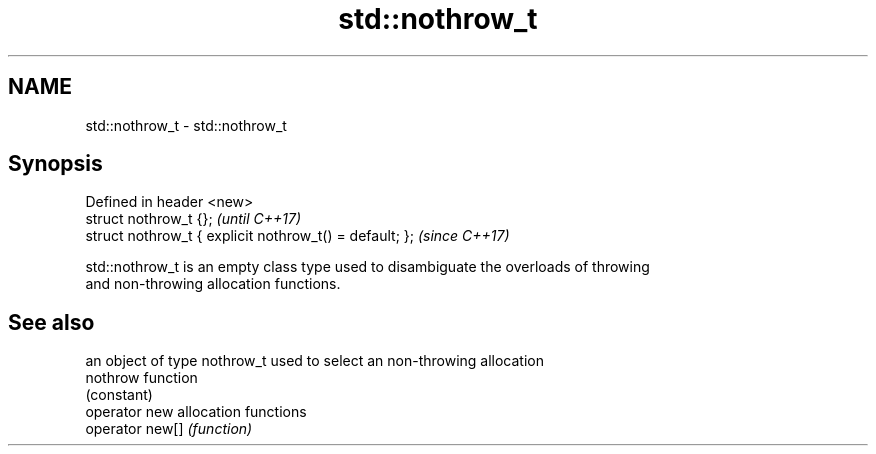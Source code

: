 .TH std::nothrow_t 3 "2019.03.28" "http://cppreference.com" "C++ Standard Libary"
.SH NAME
std::nothrow_t \- std::nothrow_t

.SH Synopsis
   Defined in header <new>
   struct nothrow_t {};                                   \fI(until C++17)\fP
   struct nothrow_t { explicit nothrow_t() = default; };  \fI(since C++17)\fP

   std::nothrow_t is an empty class type used to disambiguate the overloads of throwing
   and non-throwing allocation functions.

.SH See also

                  an object of type nothrow_t used to select an non-throwing allocation
   nothrow        function
                  (constant) 
   operator new   allocation functions
   operator new[] \fI(function)\fP 
